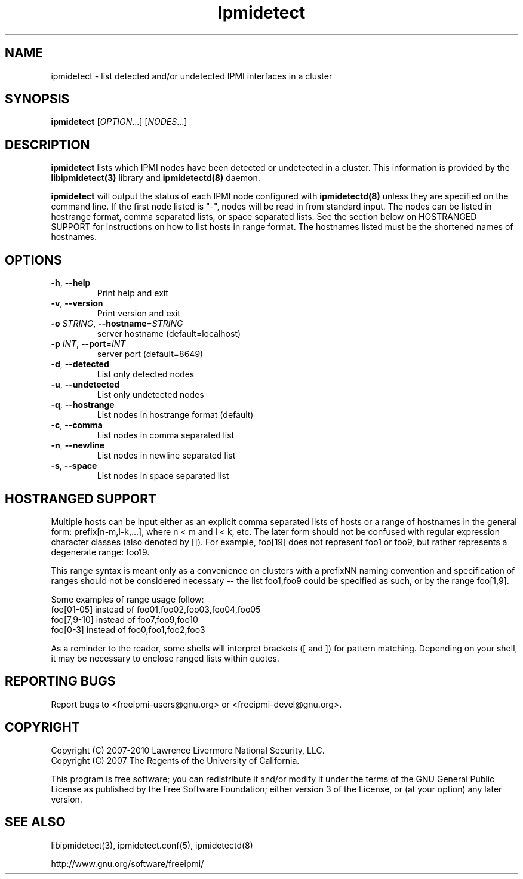 

.\"#############################################################################
.\"$Id: ipmidetect.8.pre.in,v 1.17 2010-06-30 21:56:36 chu11 Exp $
.\"#############################################################################
.\"  Copyright (C) 2007-2010 Lawrence Livermore National Security, LLC.
.\"  Copyright (C) 2007 The Regents of the University of California.
.\"  Produced at Lawrence Livermore National Laboratory (cf, DISCLAIMER).
.\"  Written by Albert Chu <chu11@llnl.gov>
.\"  UCRL-CODE-228523
.\"
.\"  This file is part of Ipmidetect, tools and libraries for detecting
.\"  IPMI nodes in a cluster. For details, see http://www.llnl.gov/linux/.
.\"
.\"  Ipmidetect is free software; you can redistribute it and/or modify it under
.\"  the terms of the GNU General Public License as published by the Free
.\"  Software Foundation; either version 3 of the License, or (at your option)
.\"  any later version.
.\"
.\"  Ipmidetect is distributed in the hope that it will be useful, but WITHOUT
.\"  ANY WARRANTY; without even the implied warranty of MERCHANTABILITY or
.\"  FITNESS FOR A PARTICULAR PURPOSE.  See the GNU General Public License
.\"  for more details.
.\"
.\"  You should have received a copy of the GNU General Public License along
.\"  with Ipmidetect.  If not, see <http://www.gnu.org/licenses/>.
.\"############################################################################
.TH Ipmidetect 8 "2011-01-20" "Ipmidetect 1.0.1" "Ipmidetect"
.SH "NAME"
ipmidetect \- list detected and/or undetected IPMI interfaces in a cluster
.SH "SYNOPSIS"
.B ipmidetect
[\fIOPTION\fR...] [\fINODES\fR...]
.br
.SH "DESCRIPTION"
.B ipmidetect
lists which IPMI nodes have been detected or undetected in a cluster.
This information is provided by the
.B libipmidetect(3)
library
and
.B ipmidetectd(8)
daemon.
.LP
.B ipmidetect
will output the status of each IPMI node configured with
.B ipmidetectd(8)
unless they are specified on the command line. If the first node
listed is "-", nodes will be read in from standard input. The nodes
can be listed in hostrange format, comma separated lists, or space
separated lists. See the section below on HOSTRANGED SUPPORT for
instructions on how to list hosts in range format. The hostnames
listed must be the shortened names of hostnames.

.SH "OPTIONS"
.TP
\fB\-h\fR, \fB\-\-help\fR
Print help and exit
.TP
\fB\-v\fR, \fB\-\-version\fR
Print version and exit
.TP
\fB\-o\fR \fISTRING\fR, \fB\-\-hostname\fR=\fISTRING\fR
server hostname (default=localhost)
.TP
\fB\-p\fR \fIINT\fR, \fB\-\-port\fR=\fIINT\fR
server port (default=8649)
.TP
\fB\-d\fR, \fB\-\-detected\fR
List only detected nodes
.TP
\fB\-u\fR, \fB\-\-undetected\fR
List only undetected nodes
.TP
\fB\-q\fR, \fB\-\-hostrange\fR
List nodes in hostrange format (default)
.TP
\fB\-c\fR, \fB\-\-comma\fR
List nodes in comma separated list
.TP
\fB\-n\fR, \fB\-\-newline\fR
List nodes in newline separated list
.TP
\fB\-s\fR, \fB\-\-space\fR
List nodes in space separated list
.LP
.SH "HOSTRANGED SUPPORT"
Multiple hosts can be input either as an explicit comma separated
lists of hosts or a range of hostnames in the general form:
prefix[n-m,l-k,...], where n < m and l < k, etc. The later form
should not be confused with regular expression character classes (also
denoted by []). For example, foo[19] does not represent foo1 or foo9,
but rather represents a degenerate range: foo19.
.LP
This range syntax is meant only as a convenience on clusters with a
prefixNN naming convention and specification of ranges should not be
considered necessary -- the list foo1,foo9 could be specified as such,
or by the range foo[1,9].
.LP
Some examples of range usage follow:
.nf
    foo[01-05] instead of foo01,foo02,foo03,foo04,foo05
    foo[7,9-10] instead of foo7,foo9,foo10
    foo[0-3] instead of foo0,foo1,foo2,foo3
.fi
.LP
As a reminder to the reader, some shells will interpret brackets ([
and ]) for pattern matching. Depending on your shell, it may be
necessary to enclose ranged lists within quotes.
.SH "REPORTING BUGS"
Report bugs to <freeipmi\-users@gnu.org> or <freeipmi\-devel@gnu.org>.
.SH COPYRIGHT
Copyright (C) 2007-2010 Lawrence Livermore National Security, LLC.
.br
Copyright (C) 2007 The Regents of the University of California.
.PP
This program is free software; you can redistribute it and/or modify
it under the terms of the GNU General Public License as published by
the Free Software Foundation; either version 3 of the License, or (at
your option) any later version.
.SH "SEE ALSO"
libipmidetect(3), ipmidetect.conf(5), ipmidetectd(8)
.PP
http://www.gnu.org/software/freeipmi/
